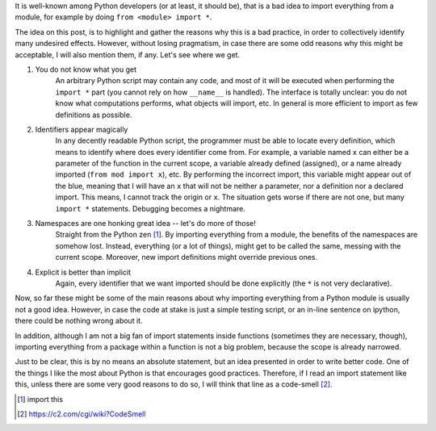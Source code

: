 .. title: Do not import *
.. slug: do-not-import
.. date: 2015-01-05 20:10:10 UTC-03:00
.. tags: python,best-practices
.. link:
.. description:
.. type: text

It is well-known among Python developers (or at least, it should be), that is a bad idea to import everything
from a module, for example by doing ``from <module> import *``.

The idea on this post, is to highlight and gather the reasons why this is a bad practice, in order to collectively
identify many undesired effects. However, without losing pragmatism, in case there are some odd reasons why this
might be acceptable, I will also mention them, if any. Let's see where we get.


1. You do not know what you get
    An arbitrary Python script may contain any code, and most of it will be executed when
    performing the ``import *`` part (you cannot rely on how ``__name__`` is handled).
    The interface is totally unclear: you do not know what computations performs, what objects will import, etc.
    In general is more efficient to import as few definitions as possible.

2. Identifiers appear magically
    In any decently readable Python script, the programmer must be able to locate every definition, which means
    to identify where does every identifier come from. For example, a variable named ``x`` can either be a parameter
    of the function in the current scope, a variable already defined (assigned), or a name already imported (``from mod import x``), etc.
    By performing the incorrect import, this variable might appear out of the blue, meaning that I will have an ``x`` that
    will not be neither a parameter, nor a definition nor a declared import. This means, I cannot
    track the origin or ``x``. The situation gets worse if there are not one, but many ``import *`` statements.
    Debugging becomes a nightmare.

3. Namespaces are one honking great idea -- let's do more of those!
    Straight from the Python zen [1]_. By importing everything from a module, the benefits of the namespaces
    are somehow lost. Instead, everything (or a lot of things), might get to be called the same, messing
    with the current scope. Moreover, new import definitions might override previous ones.

4. Explicit is better than implicit
    Again, every identifier that we want imported should be done explicitly (the ``*`` is not very declarative).


Now, so far these might be some of the main reasons about why importing everything from a Python module
is usually not a good idea. However, in case the code at stake is just a simple testing script, or
an in-line sentence on ipython, there could be nothing wrong about it.

In addition, although I am not a big fan of import statements inside functions (sometimes they are necessary, though),
importing everything from a package within a function is not a big problem, because the scope is already narrowed.

Just to be clear, this is by no means an absolute statement, but an idea presented in order to write better code.
One of the things I like the most about Python is that encourages good practices. Therefore, if I read
an import statement like this, unless there are some very good reasons to do so, I will think that line
as a code-smell [2]_.


.. [1] import this
.. [2] https://c2.com/cgi/wiki?CodeSmell
